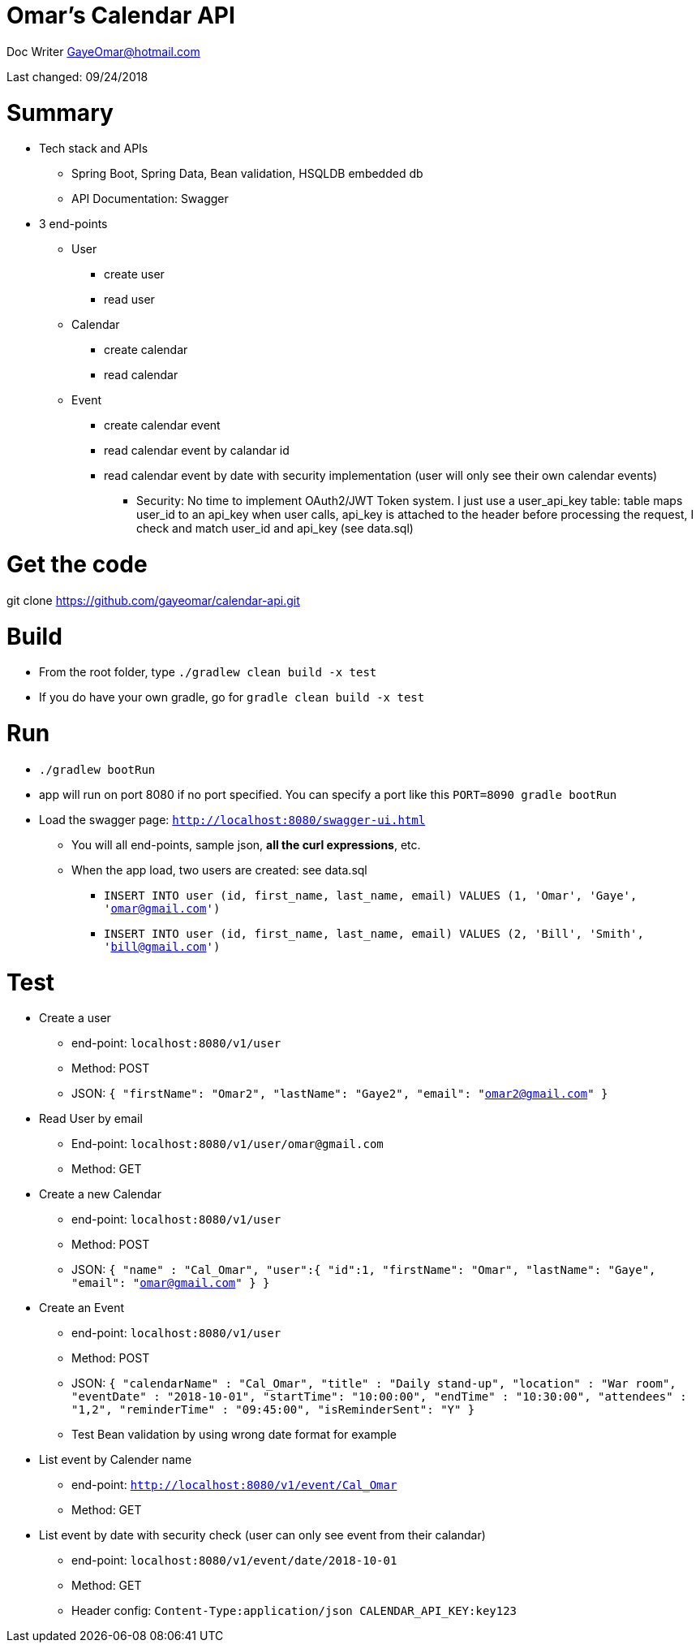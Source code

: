 
= Omar's Calendar API

Doc Writer GayeOmar@hotmail.com

Last changed: 09/24/2018


= Summary
* Tech stack and APIs
** Spring Boot, Spring Data, Bean validation, HSQLDB embedded db
** API Documentation: Swagger
* 3 end-points
** User
*** create user
*** read user
** Calendar
*** create calendar
*** read calendar
** Event
*** create calendar event
*** read calendar event by calandar id
*** read calendar event by date with security implementation (user will only see their own calendar events)
**** Security: No time to implement  OAuth2/JWT Token system. I just use a user_api_key table:
table maps user_id to an api_key
when user calls, api_key is attached to the header
before processing the request, I check and match user_id and api_key
(see data.sql)


= Get the code
git clone https://github.com/gayeomar/calendar-api.git

= Build
* From the root folder, type `./gradlew clean build -x test`
* If you do have your own gradle, go for `gradle clean build -x test`

= Run
* `./gradlew bootRun`
* app will run on port 8080 if no port specified. You can specify a port like this `PORT=8090 gradle bootRun`
* Load the swagger page:
`http://localhost:8080/swagger-ui.html`
** You will all end-points, sample json, *all the curl expressions*, etc.
** When the app load, two users are created: see data.sql
*** `INSERT INTO user (id, first_name, last_name, email) VALUES (1, 'Omar', 'Gaye', 'omar@gmail.com')`
***  `INSERT INTO user (id, first_name, last_name, email) VALUES (2, 'Bill', 'Smith', 'bill@gmail.com')`

= Test
* Create a user
** end-point: `localhost:8080/v1/user`
** Method: POST
** JSON:
`{
    "firstName": "Omar2",
    "lastName": "Gaye2",
    "email": "omar2@gmail.com"
  }`
* Read User by email
** End-point: `localhost:8080/v1/user/omar@gmail.com`
** Method: GET
* Create a new Calendar
** end-point: `localhost:8080/v1/user`
** Method: POST
** JSON:
`{
 	"name" : "Cal_Omar",
 	"user":{
 	"id":1,
     "firstName": "Omar",
     "lastName": "Gaye",
     "email": "omar@gmail.com"
 	}
 }`
* Create an Event
** end-point: `localhost:8080/v1/user`
** Method: POST
** JSON:
`{
    "calendarName" : "Cal_Omar",
    "title" : "Daily stand-up",
    "location" : "War room",
    "eventDate" : "2018-10-01",
    "startTime": "10:00:00",
    "endTime" : "10:30:00",
    "attendees" : "1,2",
    "reminderTime" : "09:45:00",
    "isReminderSent": "Y"
  }`
** Test Bean validation by using wrong date format for example
* List event by Calender name
** end-point: `http://localhost:8080/v1/event/Cal_Omar`
** Method: GET
* List event by date with security check (user can only see event from their calandar)
** end-point: `localhost:8080/v1/event/date/2018-10-01`
** Method: GET
** Header config:
`Content-Type:application/json
 CALENDAR_API_KEY:key123`


